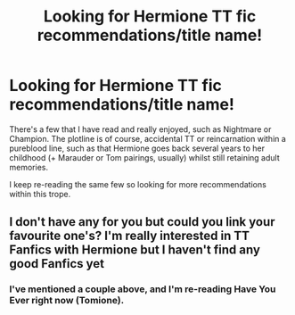 #+TITLE: Looking for Hermione TT fic recommendations/title name!

* Looking for Hermione TT fic recommendations/title name!
:PROPERTIES:
:Author: IndieAnimal
:Score: 1
:DateUnix: 1595377324.0
:DateShort: 2020-Jul-22
:FlairText: What's That Fic?
:END:
There's a few that I have read and really enjoyed, such as Nightmare or Champion. The plotline is of course, accidental TT or reincarnation within a pureblood line, such as that Hermione goes back several years to her childhood (+ Marauder or Tom pairings, usually) whilst still retaining adult memories.

I keep re-reading the same few so looking for more recommendations within this trope.


** I don't have any for you but could you link your favourite one's? I'm really interested in TT Fanfics with Hermione but I haven't find any good Fanfics yet
:PROPERTIES:
:Author: Lytherin23
:Score: 1
:DateUnix: 1595407193.0
:DateShort: 2020-Jul-22
:END:

*** I've mentioned a couple above, and I'm re-reading Have You Ever right now (Tomione).
:PROPERTIES:
:Author: IndieAnimal
:Score: 1
:DateUnix: 1595408028.0
:DateShort: 2020-Jul-22
:END:
